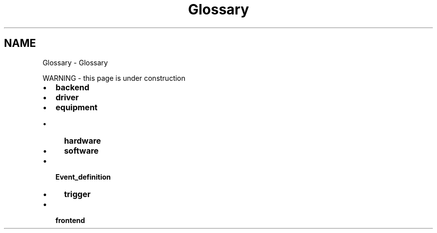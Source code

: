 .TH "Glossary" 3 "31 May 2012" "Version 2.3.0-0" "Midas" \" -*- nroff -*-
.ad l
.nh
.SH NAME
Glossary \- Glossary 

.br
  
.br
.PP
 WARNING - this page is under construction 
.PP
.PD 0
.IP "\(bu" 2
\fBbackend\fP 
.IP "\(bu" 2
\fBdriver\fP 
.IP "\(bu" 2
\fBequipment\fP 
.PD 0

.IP "  \(bu" 4
\fBhardware\fP 
.IP "  \(bu" 4
\fBsoftware\fP 
.PP

.IP "\(bu" 2
\fBEvent_definition\fP 
.PD 0

.IP "  \(bu" 4
\fBtrigger\fP 
.PP

.IP "\(bu" 2
\fBfrontend\fP
.PP

.PP
.PP
 
.br
  
.br
 
